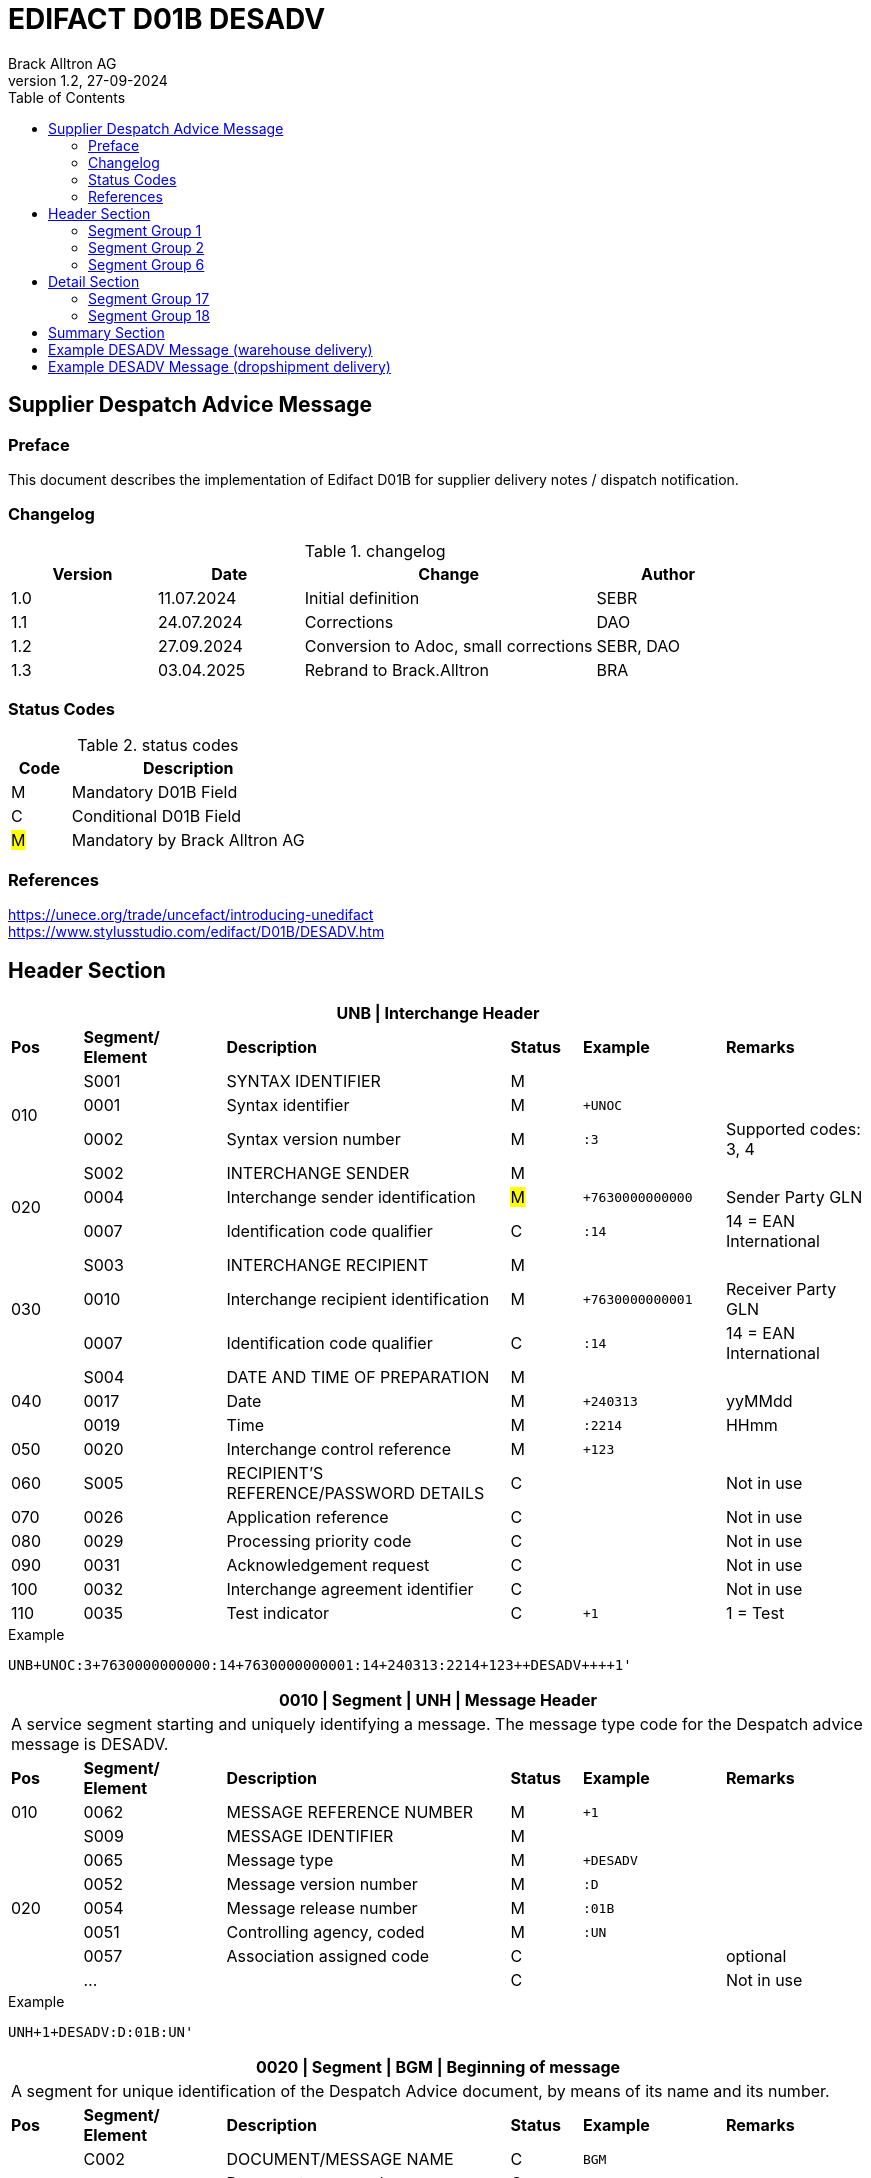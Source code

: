 = EDIFACT D01B DESADV
Brack Alltron AG
:doctype: book
:toc:
v1.2, 27-09-2024


== Supplier Despatch Advice Message
[preface]
=== Preface

This document describes the implementation of Edifact D01B for supplier delivery notes / dispatch notification.

=== Changelog
.changelog
[width="100%",cols="1,1,2,1",options="header",]
|===
|*Version* |*Date*     |*Change*           |*Author*
| 1.0      |11.07.2024 |Initial definition |SEBR
| 1.1      |24.07.2024 |Corrections        |DAO
| 1.2      |27.09.2024 |Conversion to Adoc, small corrections |SEBR, DAO
| 1.3      |03.04.2025 |Rebrand to Brack.Alltron |BRA
|===

=== Status Codes
.status codes
[width="100%",cols="1,4",options="header",]
|===
|*Code* |*Description*
| M     | Mandatory D01B Field
| C     | Conditional D01B Field
| #M#   | Mandatory by Brack Alltron AG
|===

=== References
https://unece.org/trade/uncefact/introducing-unedifact +
https://www.stylusstudio.com/edifact/D01B/DESADV.htm

<<<
== Header Section

[width="100%",cols="1,2,4,1,2,2",options="header"]
|===
6+|*UNB \| Interchange Header*
|*Pos* |*Segment/
Element* |*Description* |*Status* |*Example* |*Remarks*
.3+|010  |S001 |SYNTAX IDENTIFIER                      |M m|        |
^|        0001 |Syntax identifier                      |M m|+UNOC   |
^|        0002 |Syntax version number                  |M m|:3      |Supported codes: 3, 4
.3+|020  |S002 |INTERCHANGE SENDER                     |M m|        |
^|        0004 |Interchange sender identification      |#M# m|+7630000000000 |Sender Party GLN
^|        0007 |Identification code qualifier          |C m|:14     |14 = EAN International
.3+|030  |S003 |INTERCHANGE RECIPIENT                  |M m|        |
^|        0010 |Interchange recipient identification   |M m|+7630000000001 |Receiver Party GLN
^|        0007 |Identification code qualifier          |C m|:14     |14 = EAN International
.3+|040  |S004 |DATE AND TIME OF PREPARATION           |M m|        |
^|        0017 |Date                                   |M m|+240313 |yyMMdd
^|        0019 |Time                                   |M m|:2214   |HHmm
|050 ^|0020 |Interchange control reference             |M m|+123   |
|060  |S005 |RECIPIENT'S REFERENCE/PASSWORD DETAILS    |C m|        |Not in use
|070 ^|0026 |Application reference                     |C m|        |Not in use
|080 ^|0029 |Processing priority code                  |C m|        |Not in use
|090 ^|0031 |Acknowledgement request                   |C m|        |Not in use
|100 ^|0032 |Interchange agreement identifier          |C m|        |Not in use
|110 ^|0035 |Test indicator                            |C m|+1      |1 = Test
|===

.Example
[source]
----
UNB+UNOC:3+7630000000000:14+7630000000001:14+240313:2214+123++DESADV++++1'
----

[width="100%",cols="1,2,4,1,2,2",options="header"]
|===
6+|*0010 \| Segment \| UNH \| Message Header*
6+|A service segment starting and uniquely identifying a message. The message type code for the Despatch advice message is DESADV.
|*Pos* |*Segment/
Element* |*Description*              |*Status* |*Example* |*Remarks*
|010    ^|0062              |MESSAGE REFERENCE NUMBER   |M       m|+1        |
.7+|020  |S009              |MESSAGE IDENTIFIER         |M       m|          |
^|        0065              |Message type               |M       m|+DESADV   |
^|        0052              |Message version number     |M       m|:D        |
^|        0054              |Message release number     |M       m|:01B      |
^|        0051              |Controlling agency, coded  |M       m|:UN       |
^|        0057              |Association assigned code  |C       m|          |optional
^|        ...               |                           |C       m|          |Not in use
|===

.Example
[source]
----
UNH+1+DESADV:D:01B:UN'
----

[width="100%",cols="1,2,4,1,2,2",options="header"]
|===
6+|*0020 \| Segment \| BGM \| Beginning of message*
6+|A segment for unique identification of the Despatch Advice document, by means of its name and its number.
|*Pos* |*Segment/
Element*   |*Description*                          |*Status*    |*Example* |*Remarks*
.4+|010    |C002     |DOCUMENT/MESSAGE NAME        |C          m|BGM       |
.2+^|       1001     |Document name code           |C          m|+351      |
4+|                   *_Supported:_* 351 = Despatch advice
^|           …       |                             |C          m|          |Not in use
|020       ^|1004    |Document identifier          |#C#        m|+DN123456 |Despatch advice nbr.
.2+|030 .2+^|1225    |Message function, coded      |C          m|+9        |
4+|                   *_Supported:_* 9 = Original
|040       ^|4343 |Response type, coded            |C          m|          |Not in use
|===

.Example
[source]
----
BGM+351+DN123456+9'
----

[width="100%",cols="1,2,4,1,2,2",options="header"]
|===
6+|*0030 \| DTM \| Date/time/period*
6+|A segment specifying general dates and, when relevant, times related to the whole message.
|*Pos* |*Segment/
Element* |*Description*           |*Status*  |*Example* |*Remarks*
.6+|010 |C507 |DATE/TIME/PERIOD                       |M        m|DTM       |
.2+^|    2005 |Date/time/period qualifier      |M        m|+17       |
4+a|           *_Supported codes_*: +
                  137 = Document date +
                  17 = Delivery Date estimated
^|        2380 |Date/time/period                      |C        m|:20240229  |
.2+^|     2379 |Date/time/period format qualifier     |C        m|:102       |
4+|              *_Supported:_* 102 = CCYYMMDD
|===

.Example:
----
DTM+137:20240313:102'
DTM+17:20240229:102'
----

[width="100%",cols="1,2,4,1,2,2",options="header"]
|===
6+|*0040 \| ALI \| Additional information*
6+|A segment indicating that the message is subject to special conditions due to origin, customs preference or commercial factors.
|*Pos* |*Segment/
Element* |*Description* |*Status* |*Example* |*Remarks*
.4+|010 ^|3239 |Country of origin name code |C       m|ALI       |
^|        9213 |Duty regime type code       |C       m|          |
.2+^|     4183 |Special condition code      |C       m|+148     a|
4+a|            *_Supported code:_* +
                 148 = Supply direct delivery (marks dropshipment deliveries, not required for warehouse deliveries)
|===

.Example:
----
ALI+++148'
----

<<<
=== Segment Group 1
[width="100%",cols="100%",options="header"]
|===
|*0080 \| Segment Group 1 \| References and Dates*
|A group of segments for giving references and where necessary, their dates, relating to the whole message.
|===

[width="100%",cols="1,1,4",options="header"]
|===
3+|*SG1 Used Segment List*
|*Pos* |*Tag* |*Name*
|0090 |RFF |Reference
|0100 |DTM |Date/time/period
|===

[width="100%",cols="1,2,4,1,2,2",options="header"]
|===
6+|*0090 \| Segment \| RFF \| Reference*
6+|A segment to specify a reference by its number.
|*Pos*    |*Segment/
Element* |*Description*        |*Status* |*Example*    |*Remarks*
.6+|010      |C506 |REFERENCE                         |M       m|RFF          |
.2+^|         1153 |Reference qualifier               |M       m|+ON          |
4+a|                *_Supported codes:_* +
#ON = Order number# +
CN = Carrier's reference number (dropshipment)
.2+^|         1154 |Reference number                  |#C#       m|:1990845089' |
4+|                 Brack Alltron Order number (ON), Consignment/package number for tracking purposes (CN)
^|            ...  4+|Not in use
|===

.Example:
----
RFF+ON:1990845089'
RFF+CN:99.9999.9999.99'
----

<<<
[width="100%",cols="1,2,4,1,2,2",options="header"]
|===
6+|*0100 \| Segment \| DTM \| Date/time/period*
6+|A segment specifying the date/time related to the reference.
|*Pos*   |*Segment/
Element*    |*Description*   |*Status* |*Example*    |*Remarks*
.8+|010     |C507 |DATE/TIME/PERIOD             |M        m|DTM         |
.2+^|           2005 |Date/time/period qualifier   |M        m|+171        |
4+|                *_Supported:_* 171 = Reference date/time
^|           2380 |Date/time/period             |C        m|:20240228   |
.2+^|        2379 |Date/time/period format qualifier |C   m|:102        |
4+|                *_Supported:_* 102 = CCYYMMDD
|===

.Example:
----
DTM+171:20240228:102'
----

<<<
=== Segment Group 2
[width="100%",cols="100%",options="header"]
|===
|*0110 \| Segment Group 2 \| Parties*
|A group of segments identifying the parties with associated information.
|===

[width="99%",cols="1,1,4",options="header"]
|===
3+|*SG2 Used Segment List*
|*Pos* |*Tag* |*Name*
|0120  |NAD   |Name (& Address)
|===


[width="100%",cols="1,2,4,1,2,2",options="header"]
|===
6+|*0120 \| Segment \| NAD \| Name and address*
6+|A segment identifying names and addresses of the parties and their functions relevant to the despatch advice.
|*Pos*     |*Segment/
Element* |*Description*       |*Status* m|*Example*        | *Remarks*
.2+|010   .2+^|3035 |Party qualifier               |#M#     m|+UC              |
           4+a| *_Supported codes:_* +
          #BY = Buyer# +
          #SU = Supplier# +
          DP = Delivery party (for warehouse deliveries) +
          UC = Ultimate consignee (for dropshipment deliveries) +

.2+|020   |C082 |PARTY IDENTIFICATION DETAILS        |C         m|                 |
^|         3039 |Party identification                |M         m|+760999…         |Not required for UC party
|030      |C058 |NAME AND ADDRESS                    |C         m|                 |Not in use
.3+|040   |C080 |PARTY NAME                          |C         m|                 |
^|         3036 |Party name                          |M         m|+Cornelia Muster |Name 1
^|         3036 |Party name                          |C         m|                 |Name 2
.3+|050   |C059 |STREET                              |C         m|                 |
^|         3042 |Street and number/p.o. box          |M         m|+Streetname 1    |Street street 1
^|         3042 |Street and number/p.o. box          |C         m|:Building 10b    |Street street 2
|060  ^|3164 |City name                              |C         m|+Zürich          |
|070  ^|3229 |Country sub-entity identification      |C         m|                 |Not in use
|080  ^|3251 |Postcode identification                |C         m|+8005            |PLZ
|090  ^|3207 |Country, coded                         |C         m|+CH              |
|===

.Example (dropshipment):
----
NAD+BY+7630000000001::9'
NAD+SU+7630000000000::9'
NAD+UC+++Cornelia Muster+Streetname 1:Building 10b+Zürich++8005+CH'
----

.Example (warehouse):
----
NAD+BY+7630000000001::9'
NAD+SU+7630000000000::9'
NAD+DP+7609999129308::9++Alltron AG+Street 10+Willisau Brack.Alltron++6131+CH'
----

<<<
=== Segment Group 6
[width="100%",cols="100%",options="header"]
|===
|*0240 \| Segment Group 6 \| Details of transport*
|A group of segments specifying details of the mode, means and method of transport and date/time of departure and destination relevant to the whole despatch advice.
|===

[width="99%",cols="1,1,4",options="header"]
|===
3+|*SG6 Used Segment List*
|*Pos* |*Tag* |*Name*
|0250 |TDT |Details of transport
|===


[width="100%",cols="1,2,4,1,2,2",options="header"]
|===
6+|*0250 \| Segment \| TDT \| Details of transport*
6+|A segment specifying the carriage, and the mode and means of transport of the goods being despatched.
|*Pos*   |*Segment/
Element* |*Description*                                    |*Status* |*Example* |*Remarks*
.2+|010 .2+^|8051 |Transport stage code qualifier          |M       m|+20       |
4+|*_Supported:_* 20 = Main-carriage transport
|020       ^|8028 |Means of transport journey identifier   |C       m|          |Not in use
|030        |C220 |MODE OF TRANSPORT                       |C       m|          |
.2+|    .2+^|8067 |Transport mode name code                |C       m|+50       |
4+a|               *_Supported:_* +
                   30 = Road transport +
                   50 = Mail +
                  100 = Courier service
|040     |C228 |TRANSPORT MEANS                            |C       m|            |Not in use
.7+|050  |C040 |CARRIER                                    |C       m|            |
^|        3127 |Carrier identifier                         |M       m|+7611550000001 |GLN
^|        1131 |Identification code                        |C       m|:14         |
.2+^|     3055 |Responsible agency code                    |C       m|:9          |
4+|             *_Supported:_* 9 = EAN (International Article Numbering association)
^|        3128 |Carrier name                               |C       m|:Post CH AG |
^|        ...  | | | |
.3+|080    |C222 |TRANSPORT IDENTIFICATION                 |C       m|            |
^|        … | | | |
^|        8212 |Transport means identification name        |C       m|:BL 123456  |Vehicle licence plate
|===

.Example (dropshipment):
----
TDT+20++50++7611550000001::9:Post CH AG'
----

.Example (warehouse):
----
TDT+20++30++7611550000002::9:Müller Transport+++:::BL 123456'
----

<<<
== Detail Section

[width="100%",cols="100%",options="header",]
|===
|*0390 \| Segment Group 10 \| Consignment packing sequence*
|A group of segments providing details of all package levels and of the individual despatched items contained in the consignment.
|===

[width="99%",cols="1,1,4",options="header",]
|===
3+|*SG10 Used Segment List*
|*Pos* | *Tag* |*Name*
|0400  | CPS   |Consignment packing sequence
|===


[width="100%",cols="1,2,4,1,2,2",options="header"]
|===
6+|*0400 \| Segment \| CPS \| Consignment packing sequence*
6+|A segment identifying the sequence in which packing of the consignment occurs, e.g. boxes loaded onto a pallet.
|*Pos*  |*Segment/
Element* |*Description*             |*Status* |*Example* |*Remarks*
|010   ^|7164 |Hirarchical Structure level ident.     |M       m|1 |
|020   ^|7166 |Hirarchical Structure parent ident.    |C       m|  |
|030   ^|7075 |Packaging level code                   |C       m|  |
|===

.Example:
----
CPS+1'
----

<<<
=== Segment Group 17
[width="100%",cols="100%",options="header",]
|===
|*0650 \| Segment Group 17 \| Lines*
|A segment identifying the product being despatched.
|===

[width="99%",cols="1,1,4",options="header",]
|===
3+|*SG17 Used Segment List*
|*Pos* |*Tag* |*Name*
|0660 |LIN |Line item
|0670 |PIA |Additional product id
|0680 |IMD |Item description
|0700 |QTY |Quantity
|SG18 |RFF |Reference
|===

[width="100%",cols="1,2,4,1,2,2",options="header"]
|===
6+|*0660 \| Segment \| LIN \| Line item*
6+|A segment identifying the product being despatched
|*Pos*    |*Segment/
Element* |*Description* |*Status* |*Example* |*Remarks*
|010     ^|1082 |Line item number                     |C         m|+1 |
|020     ^|1229 |Action request/notification, coded   |C         m| |Not used
.4+|030      |C212 |ITEM NUMBER IDENTIFICATION        |C         m| |
^|        7140 |Item number                           |C         m|+9120072855368 |EAN
.2+^|     7143 |Item number type, coded               |C         m|:EN |
4+a| *_Supported:_* +
EN = International Article Numbering Association (EAN) +
SRV = EAN.UCC Global Trade Item Number
|040 |C829 |SUB-LINE INFORMATION                      |C         m| |Not used
|050 |1222 |Configuration level                       |C         m| |Not used
|060 |7083 |Configuration, coded                      |C         m| |Not used
|===

.Example:
----
LIN+1++0197497400854:SRV'
----

<<<
[width="100%",cols="1,2,4,1,2,2",options="header"]
|===
6+|*0670 \| Segment \| PIA \| Additional product id*
6+|A segment providing either additional identification to the product specified in the LIN segment.
|*Pos*       |*Segment/
Element* |*Description*                               |*Status*  |*Example* |*Remarks*
.2+|010  .2+^|4347 |Product id. function qualifier    |M        m| +1  |
4+a|                *_Supported:_* +
                    1 = Additional identification +
                    5 = Product identification
.4+|020      |C212 |ITEM NUMBER IDENTIFICATION        |M        m| |
^|            7140 |Item number                       |#C#      m|+1567285 |Brack Alltron item number
.2+^|         7143 |Item number type, coded           |C        m|:IN |
4+|                 *_Supported:_* #IN = Buyer's item number#
|030  |C212 |ITEM NUMBER IDENTIFICATION                |C        m| |Not used
|040  |C212 |ITEM NUMBER IDENTIFICATION                |C        m| |Not used
|050  |C212 |ITEM NUMBER IDENTIFICATION                |C        m| |Not used
|060  |C212 |ITEM NUMBER IDENTIFICATION                |C        m| |Not used
|===

.Example:
----
PIA+5+1567285:IN'
----

<<<
[width="100%",cols="1,2,4,1,2,2",options="header"]
|===
6+|*0680 \| Segment \| IMD \| Item description*
6+|A segment for describing the product or service being ordered.
|*Pos*       |*Segment/
Element* |*Description*                                   |*Status* |*Example* |*Remarks*
.2+|010  .2+^|7077 |Item description type, coded          |C       m| +F |
4+a| *_Supported:_* +
A = Free-form long description +
F = Free form

|020       ^|7081 |Item characteristic, coded             |C        m| |Not in use
.5+|030    ^|C273 |ITEM DESCRIPTION                       |C        m| |
^|           … | | | |Not in use
^|           7008 |Item description                       |C        m|:Buttergipfel  |First 35 description chars
.2+^|        7008 |Item description                       |C        m|:ExtraKnusprig |Second 35 description chars
4+|                Descriptions longer than 70 chars will be trimmed
|040       ^|7383 |Surface/layer indicator, coded         |C        m| |Not in use
|===

.Example:
----
IMD+F++:::ELITEBOOK 845 G10 R5-7540U'
IMD+F++:::PRO X360 435 G10 R3-7330U:Second Line Text'
----

<<<
[width="100%",cols="1,2,4,1,2,2",options="header"]
|===
6+|*700 \| Segment \| QTY \| Quantity*
6+|A segment identifying the despatched quantity.
|*Pos*    |*Segment/
Element* |*Description*   |*Status* |*Example* |*Remarks*
.7+|010      |C186 |QUANTITY DETAILS             |M       m| |
.2+^|         6063 |Quantity qualifier           |M       m|+12 |
4+|                 *_Supported:_* #12 = Dispatched quantity#
^|            6060 |Quantity                     |#M#     m|:2 |Only integer values supported
.2+^|         6411 |Measure unit qualifier       |C       m|:PCE |
4+|                 *_Supported:_* PCE = Piece
|===

.Example:
----
QTY+12:2:PCE'
----

<<<
=== Segment Group 18
[width="100%",cols="100%",options="header",]
|===
|*0820 \| Segment Group 18 \| Line References and Dates*
|A group of segments for giving references and where necessary, their dates, relating to the whole message.
|===

[width="100%",cols="1,1,4",options="header",]
|===
3+|*SG1 Used Segment List*
|*Pos* |*Tag* |*Name*
|0830 |RFF |Reference
|===


[width="100%",cols="1,2,4,1,2,2",options="header"]
|===
6+|*0830 \| Segment \| RFF \| Reference*
6+|A segment identifying documents related to the line item.
|*Pos*  |*Segment/
Element*   |*Description*                   |*Status* |*Example* |*Remarks*
.5+|010    |C506 |REFERENCE                 |M       m| |
.2+^|       1153 |Reference qualifier       |M       m|+LI |
4+|               *_Supported codes:_*  #LI = Line item reference number#
^|          1154 |Reference number         |#C#      m|:1000 |Brack Alltron order line number
^|          ...  4+|Not in use
|===

.Example:
----
RFF+LI:1000'
----

<<<
== Summary Section

[width="100%",cols="1,2,4,1,2,2",options="header"]
|===
6+|*1150 \| Segment \| UNT \| Message trailer*
6+|A service segment ending a message, giving the total number of segments in the message and the control reference number of the message.
|*Pos*  |*Segment/
Element* |*Description*       |*Status* |*Example* |*Remarks*
|010   ^|0074 |Number of segments in a message  |M       m|+21       |
|020   ^|0062 |Message reference number         |M       m|+1        |Message reference number from UNH segment
|===

.Example:
----
UNT+21+1'
----

[width="100%",cols="1,2,4,1,2,2",options="header"]
|===
6+|*UNZ \| Interchange trailer*
6+|To end and check the completeness of an interchange.
|*Pos*  |*Segment/
Element* |*Description* |*Status* |*Example* |*Remarks*
|010   ^|0036 |Interchange control count     |M     m|+1   |
|020   ^|0020 |Interchange control reference |M     m|+123 |Interchange control reference from UNB segment
|===

.Example:
----
UNZ+1+123'
----

<<<
== Example DESADV Message (warehouse delivery)

[width="100%",cols="1, 14,1"]
|===
.4+^.^|H +
E +
A +
D +
E +
R

a|
----
UNA:+.? '
UNB+UNOC:3+7630000000000:14+7630000000001:14+240313:2214+123++DESADV++++1'
UNH+1+DESADV:D:01B:UN'
BGM+351+DN123456+9'
DTM+137:20240313:102'
DTM+17:20240229:102'
----
|

a|
----
RFF+ON:1990845089'
DTM+171:20240228:102'
----
^| SG1

a|
----
NAD+BY+7630000000001::9'
NAD+SU+7630000000000::9'
NAD+DP+7609999129308::9++Alltron AG+Street 10+Willisau Brack.Alltron++6131+CH'
----
^| SG2

a|
----
TDT+20++30++7611550000002::9:Müller Transport+++:::BL 123456'
----
^| SG6

.3+^.^|D +
E +
A +
T +
A +
I +
L

a|
----
CPS+1'
----
| SG10

a|
----
LIN+1++0197497400854:SRV'
PIA+5+1567285:IN'
IMD+A++:::PRO X360 435 G10 R3-7330U:Second Line Text'
QTY+12:2:PCE'
RFF+LI:1000'
----
^| SG17

a|
----
LIN+2++0197497651164:SRV'
PIA+5+1567326:IN'
IMD+A++:::ELITEBOOK 845 G10 R5-7540U'
QTY+12:2:PCE'
RFF+LI:2000'
----
^| SG17

^.^|S +
U +
M +
M +
A +
R +
Y

a|
----
UNT+24+1'
UNZ+1+123'
----
|
|===




<<<
== Example DESADV Message (dropshipment delivery)
[width="100%",cols="1, 14,1"]
|===
.4+^.^|H +
E +
A +
D +
E +
R

a|
----
UNA:+.? '
UNB+UNOC:3+7630000000000:14+7630000000001:14+240313:2214+123++DESADV++++1'
UNH+1+DESADV:D:01B:UN'
BGM+351+DN123456+9'
DTM+137:20240313:102'
DTM+17:20240229:102'
ALI+++148'
----
|

a|
----
RFF+CN:99.9999.9999.99'
RFF+ON:1990845089'
DTM+171:20240228:102'
----
^| SG1

a|
----
NAD+BY+7630000000001::9'
NAD+SU+7630000000000::9'
NAD+UC+++Frau:Cornelia Muster+ Streetname 1:Building 10b+Zürich++8005+CH'
----
^| SG2

a|
----
TDT+20++50++7611550000001::9:Post CH AG'
----
^| SG6

.3+^.^|D +
E +
A +
T +
A +
I +
L

a|
----
CPS+1'
----
| SG10

a|
----
LIN+1++0197497400854:SRV'
PIA+5+1567285:IN'
IMD+A++:::PRO X360 435 G10 R3-7330U:Second Line Text'
QTY+12:2:PCE'
RFF+LI:1000'
----
^| SG17

a|
----
LIN+2++0197497651164:SRV'
PIA+5+1567326:IN'
IMD+A++:::ELITEBOOK 845 G10 R5-7540U'
QTY+12:2:PCE'
RFF+LI:2000'
----
^| SG17

^.^|S +
U +
M +
M +
A +
R +
Y

a|
----
UNT+24+1'
UNZ+1+123'
----
|
|===